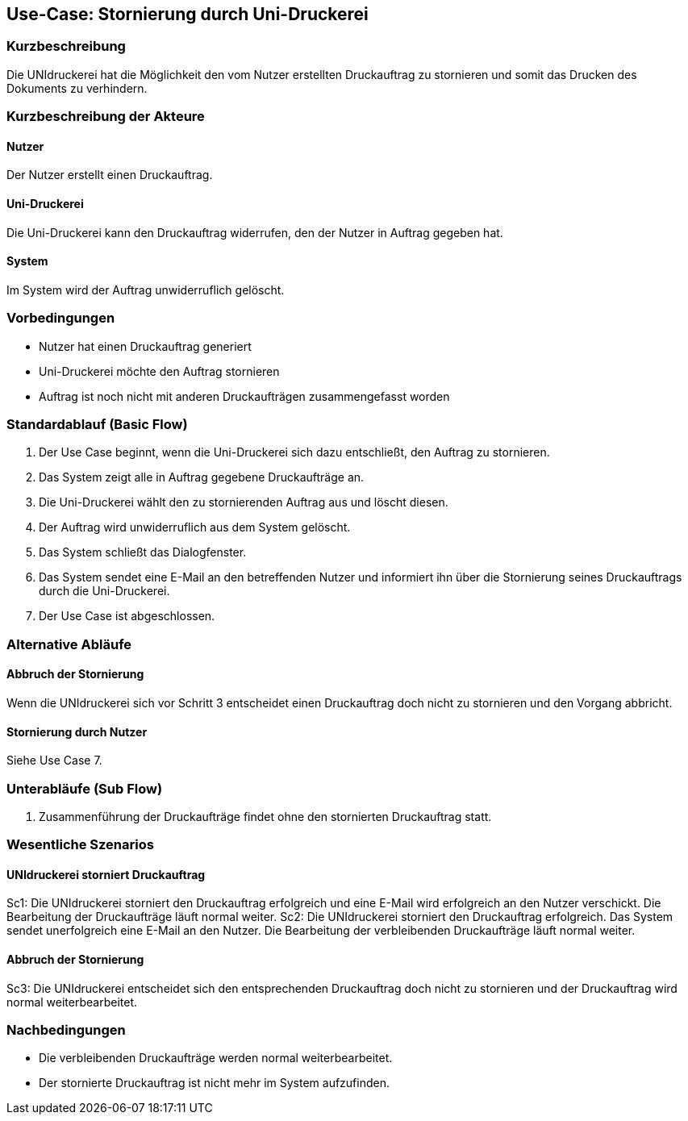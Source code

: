 
== Use-Case: Stornierung durch Uni-Druckerei
===	Kurzbeschreibung
Die UNIdruckerei hat die Möglichkeit den vom Nutzer erstellten Druckauftrag zu stornieren und somit das Drucken des Dokuments zu verhindern.

===	Kurzbeschreibung der Akteure

==== Nutzer
Der Nutzer erstellt einen Druckauftrag. 

==== Uni-Druckerei
Die Uni-Druckerei kann den Druckauftrag widerrufen, den der Nutzer in Auftrag gegeben hat. 

==== System
Im System wird der Auftrag unwiderruflich gelöscht.

=== Vorbedingungen
* Nutzer hat einen Druckauftrag generiert 
* Uni-Druckerei möchte den Auftrag stornieren
* Auftrag ist noch nicht mit anderen Druckaufträgen zusammengefasst worden


=== Standardablauf (Basic Flow)
. Der Use Case beginnt, wenn die Uni-Druckerei sich dazu entschließt, den Auftrag zu stornieren.
. Das System zeigt alle in Auftrag gegebene Druckaufträge an.
. Die Uni-Druckerei wählt den zu stornierenden Auftrag aus und löscht diesen.
. Der Auftrag wird unwiderruflich aus dem System gelöscht.
. Das System schließt das Dialogfenster. 
. Das System sendet eine E-Mail an den betreffenden Nutzer und informiert ihn über die Stornierung seines Druckauftrags durch die Uni-Druckerei. 
. Der Use Case ist abgeschlossen. 


=== Alternative Abläufe
==== Abbruch der Stornierung 
Wenn die UNIdruckerei sich vor Schritt 3 entscheidet einen Druckauftrag doch nicht zu stornieren und den Vorgang abbricht.

==== Stornierung durch Nutzer
Siehe Use Case 7.

=== Unterabläufe (Sub Flow)
1. Zusammenführung der Druckaufträge findet ohne den stornierten Druckauftrag statt.



=== Wesentliche Szenarios
==== UNIdruckerei storniert Druckauftrag
Sc1: Die UNIdruckerei storniert den Druckauftrag erfolgreich und eine E-Mail wird erfolgreich an den Nutzer verschickt. Die Bearbeitung der Druckaufträge läuft normal weiter.
Sc2: Die UNIdruckerei storniert den Druckauftrag erfolgreich. Das System sendet unerfolgreich eine E-Mail an den Nutzer. Die Bearbeitung der verbleibenden Druckaufträge läuft normal weiter.

==== Abbruch der Stornierung 
Sc3: Die UNIdruckerei entscheidet sich den entsprechenden Druckauftrag doch nicht zu stornieren und der Druckauftrag wird normal weiterbearbeitet.

=== Nachbedingungen
* Die verbleibenden Druckaufträge werden normal weiterbearbeitet.
* Der stornierte Druckauftrag ist nicht mehr im System aufzufinden.
